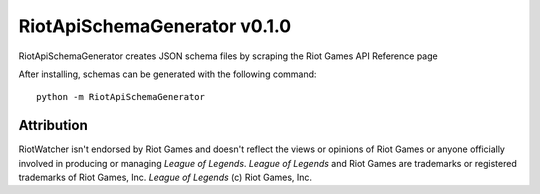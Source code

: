 RiotApiSchemaGenerator v0.1.0
=============================

RiotApiSchemaGenerator creates JSON schema files by scraping the Riot Games API Reference page


After installing, schemas can be generated with the following command:

::

    python -m RiotApiSchemaGenerator


Attribution
~~~~~~~~~~~

RiotWatcher isn't endorsed by Riot Games and doesn't reflect the views or opinions of Riot Games or anyone officially
involved in producing or managing *League of Legends*. *League of Legends* and Riot Games are trademarks or registered
trademarks of Riot Games, Inc. *League of Legends* (c) Riot Games, Inc.
